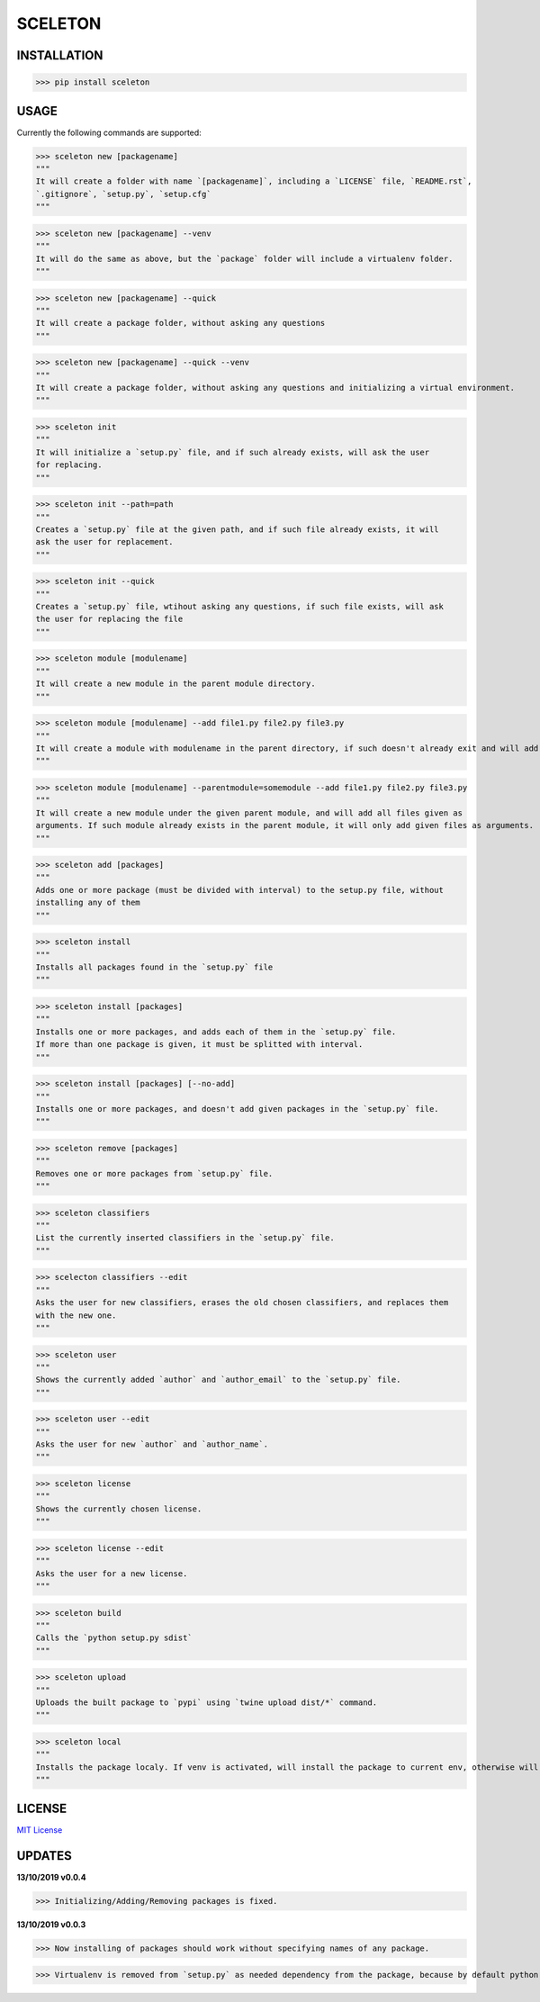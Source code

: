SCELETON
--------

.. image:: https://i.postimg.cc/WbGK1wr4/sceletonpy.png


INSTALLATION
************

>>> pip install sceleton


USAGE
*****

Currently the following commands are supported:


>>> sceleton new [packagename]
"""
It will create a folder with name `[packagename]`, including a `LICENSE` file, `README.rst`,
`.gitignore`, `setup.py`, `setup.cfg`
"""


>>> sceleton new [packagename] --venv
"""
It will do the same as above, but the `package` folder will include a virtualenv folder.
"""


>>> sceleton new [packagename] --quick
"""
It will create a package folder, without asking any questions
"""


>>> sceleton new [packagename] --quick --venv
"""
It will create a package folder, without asking any questions and initializing a virtual environment.
"""


>>> sceleton init
"""
It will initialize a `setup.py` file, and if such already exists, will ask the user
for replacing.
"""


>>> sceleton init --path=path
"""
Creates a `setup.py` file at the given path, and if such file already exists, it will
ask the user for replacement.
"""


>>> sceleton init --quick
"""
Creates a `setup.py` file, wtihout asking any questions, if such file exists, will ask
the user for replacing the file
"""


>>> sceleton module [modulename]
"""
It will create a new module in the parent module directory.
"""


>>> sceleton module [modulename] --add file1.py file2.py file3.py
"""
It will create a module with modulename in the parent directory, if such doesn't already exit and will add all files given as arguments. If a file exists in the given directory, it will raise an FileExistsError.
"""


>>> sceleton module [modulename] --parentmodule=somemodule --add file1.py file2.py file3.py
"""
It will create a new module under the given parent module, and will add all files given as
arguments. If such module already exists in the parent module, it will only add given files as arguments.
"""


>>> sceleton add [packages]
"""
Adds one or more package (must be divided with interval) to the setup.py file, without
installing any of them
"""


>>> sceleton install
"""
Installs all packages found in the `setup.py` file
"""


>>> sceleton install [packages]
"""
Installs one or more packages, and adds each of them in the `setup.py` file.
If more than one package is given, it must be splitted with interval.
"""

>>> sceleton install [packages] [--no-add]
"""
Installs one or more packages, and doesn't add given packages in the `setup.py` file.
"""


>>> sceleton remove [packages]
"""
Removes one or more packages from `setup.py` file.
"""


>>> sceleton classifiers
"""
List the currently inserted classifiers in the `setup.py` file.
"""


>>> scelecton classifiers --edit
"""
Asks the user for new classifiers, erases the old chosen classifiers, and replaces them
with the new one.
"""


>>> sceleton user
"""
Shows the currently added `author` and `author_email` to the `setup.py` file.
"""


>>> sceleton user --edit
"""
Asks the user for new `author` and `author_name`.
"""


>>> sceleton license
"""
Shows the currently chosen license.
"""


>>> sceleton license --edit
"""
Asks the user for a new license.
"""


>>> sceleton build
"""
Calls the `python setup.py sdist`
"""


>>> sceleton upload
"""
Uploads the built package to `pypi` using `twine upload dist/*` command.
"""


>>> sceleton local
"""
Installs the package localy. If venv is activated, will install the package to current env, otherwise will install it to where `python3` is installed. It uses `python setup.py install` command.
"""


LICENSE
*******

`MIT License <https://github.com/monzita/sceleton/blob/master/LICENSE>`_

UPDATES
*******

**13/10/2019 v0.0.4**

>>> Initializing/Adding/Removing packages is fixed.



**13/10/2019 v0.0.3**

>>> Now installing of packages should work without specifying names of any package.

>>> Virtualenv is removed from `setup.py` as needed dependency from the package, because by default python's venv is used.